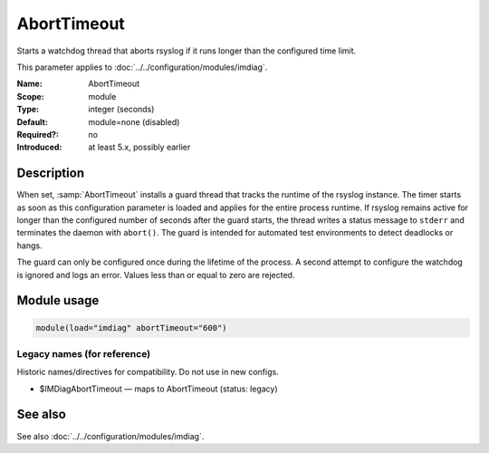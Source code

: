 .. _param-imdiag-aborttimeout:
.. _imdiag.parameter.module.aborttimeout:

AbortTimeout
============

.. index::
   single: imdiag; AbortTimeout
   single: AbortTimeout

.. summary-start

Starts a watchdog thread that aborts rsyslog if it runs longer than the configured time limit.

.. summary-end

This parameter applies to :doc:`../../configuration/modules/imdiag`.

:Name: AbortTimeout
:Scope: module
:Type: integer (seconds)
:Default: module=none (disabled)
:Required?: no
:Introduced: at least 5.x, possibly earlier

Description
-----------
When set, :samp:`AbortTimeout` installs a guard thread that tracks the runtime
of the rsyslog instance. The timer starts as soon as this configuration
parameter is loaded and applies for the entire process runtime. If rsyslog
remains active for longer than the configured number of seconds after the guard
starts, the thread writes a status message to ``stderr`` and terminates the
daemon with ``abort()``. The guard is intended for automated test environments
to detect deadlocks or hangs.

The guard can only be configured once during the lifetime of the process. A
second attempt to configure the watchdog is ignored and logs an error. Values
less than or equal to zero are rejected.

Module usage
------------
.. _param-imdiag-module-aborttimeout:
.. _imdiag.parameter.module.aborttimeout-usage:

.. code-block:: rsyslog

   module(load="imdiag" abortTimeout="600")

Legacy names (for reference)
~~~~~~~~~~~~~~~~~~~~~~~~~~~~
Historic names/directives for compatibility. Do not use in new configs.

.. _imdiag.parameter.legacy.imdiagaborttimeout:

- $IMDiagAbortTimeout — maps to AbortTimeout (status: legacy)

.. index::
   single: imdiag; $IMDiagAbortTimeout
   single: $IMDiagAbortTimeout

See also
--------
See also :doc:`../../configuration/modules/imdiag`.
